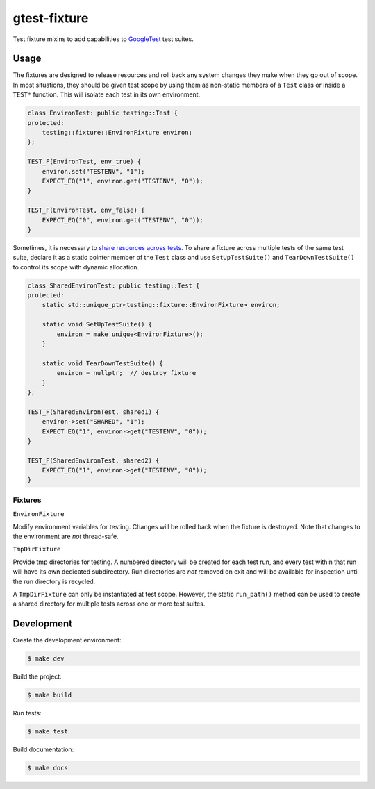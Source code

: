 #############
gtest-fixture
#############

|c++17|
|cmake|
|license|
|tests|


Test fixture mixins to add capabilities to `GoogleTest`_ test suites.


=====
Usage
=====

The fixtures are designed to release resources and roll back any system changes
they make when they go out of scope. In most situations, they should be given
test scope by using them as non-static members of a ``Test`` class or inside
a ``TEST*`` function. This will isolate each test in its own environment.

.. code-block::

    class EnvironTest: public testing::Test {
    protected:
        testing::fixture::EnvironFixture environ;
    };

    TEST_F(EnvironTest, env_true) {
        environ.set("TESTENV", "1");
        EXPECT_EQ("1", environ.get("TESTENV", "0"));
    }

    TEST_F(EnvironTest, env_false) {
        EXPECT_EQ("0", environ.get("TESTENV", "0"));
    }


Sometimes, it is necessary to `share resources across tests`_. To share a
fixture across multiple tests of the same test suite, declare it as a static
pointer member of the ``Test`` class and use ``SetUpTestSuite()`` and
``TearDownTestSuite()`` to control its scope with dynamic allocation.


.. code-block::

    class SharedEnvironTest: public testing::Test {
    protected:
        static std::unique_ptr<testing::fixture::EnvironFixture> environ;

        static void SetUpTestSuite() {
            environ = make_unique<EnvironFixture>();
        }

        static void TearDownTestSuite() {
            environ = nullptr;  // destroy fixture
        }
    };

    TEST_F(SharedEnvironTest, shared1) {
        environ->set("SHARED", "1");
        EXPECT_EQ("1", environ->get("TESTENV", "0"));
    }

    TEST_F(SharedEnvironTest, shared2) {
        EXPECT_EQ("1", environ->get("TESTENV", "0"));
    }



Fixtures
--------

``EnvironFixture``

Modify environment variables for testing. Changes will be rolled back when the
fixture is destroyed. Note that changes to the environment are *not*
thread-safe.


``TmpDirFixture``

Provide tmp directories for testing. A numbered directory will be created for
each test run, and every test within that run will have its own dedicated
subdirectory. Run directories are *not* removed on exit and will be
available for inspection until the run directory is recycled.

A ``TmpDirFixture`` can only be instantiated at test scope. However, the
static ``run_path()`` method can be used to create a shared directory for
multiple tests across one or more test suites.


===========
Development
===========

Create the development environment:

.. code-block::

    $ make dev


Build the project:

.. code-block::

    $ make build


Run tests:

.. code-block::

    $ make test


Build documentation:

.. code-block::

    $ make docs


.. |c++17| image:: https://img.shields.io/static/v1?label=c%2B%2B&message=17&color=informational
   :alt: C++17
.. |cmake| image:: https://img.shields.io/static/v1?label=cmake&message=3.16&color=informational
   :alt: CMake 3.16
.. |license| image:: https://img.shields.io/github/license/mdklatt/gtest-fixture
   :alt: MIT License
   :target: `MIT License`_
.. |tests| image:: https://github.com/mdklatt/gtest-fixture/actions/workflows/test.yml/badge.svg
   :alt: CI Test
   :target: `GitHub Actions`_

.. _GitHub Actions: https://github.com/mdklatt/gtest-fixture/actions/workflows/test.yml
.. _GoogleTest: http://google.github.io/googletest/
.. _MIT License: http://choosealicense.com/licenses/mit
.. _share resources across tests: https://google.github.io/googletest/advanced.html#sharing-resources-between-tests-in-the-same-test-suite
